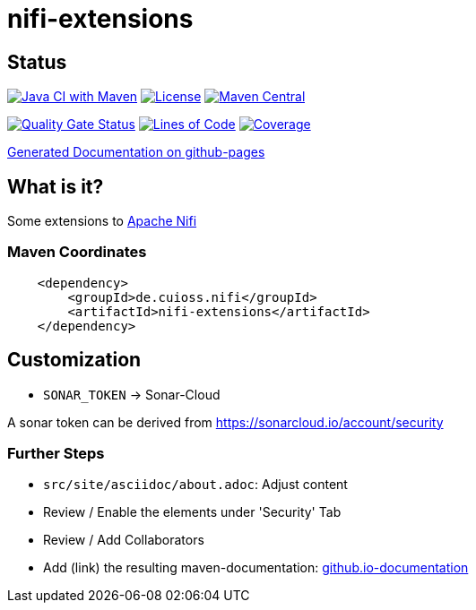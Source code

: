 = nifi-extensions

== Status

image:https://github.com/cuioss/nifi-extensions/actions/workflows/maven.yml/badge.svg[Java CI with Maven,link=https://github.com/cuioss/nifi-extensions/actions/workflows/maven.yml]
image:http://img.shields.io/:license-apache-blue.svg[License,link=http://www.apache.org/licenses/LICENSE-2.0.html]
image:https://maven-badges.herokuapp.com/maven-central/de.cuioss.nifi/nifi-extensions/badge.svg[Maven Central,link=https://maven-badges.herokuapp.com/maven-central/de.cuioss.nifi/nifi-extensions]

https://sonarcloud.io/summary/new_code?id=cuioss_nifi-extensions[image:https://sonarcloud.io/api/project_badges/measure?project=cuioss_nifi-extensions&metric=alert_status[Quality
Gate Status]]
image:https://sonarcloud.io/api/project_badges/measure?project=cuioss_nifi-extensions&metric=ncloc[Lines of Code,link=https://sonarcloud.io/summary/new_code?id=cuioss_nifi-extensions]
image:https://sonarcloud.io/api/project_badges/measure?project=cuioss_nifi-extensions&metric=coverage[Coverage,link=https://sonarcloud.io/summary/new_code?id=cuioss_nifi-extensions]


https://cuioss.github.io/nifi-extensions/about.html[Generated Documentation on github-pages]

== What is it?

Some extensions to https://nifi.apache.org/[Apache Nifi]

=== Maven Coordinates

[source,xml]
----
    <dependency>
        <groupId>de.cuioss.nifi</groupId>
        <artifactId>nifi-extensions</artifactId>
    </dependency>
----

== Customization

* `SONAR_TOKEN` -> Sonar-Cloud


A sonar token can be derived from https://sonarcloud.io/account/security

=== Further Steps

* `src/site/asciidoc/about.adoc`: Adjust content
* Review / Enable the elements under 'Security' Tab
* Review / Add Collaborators
* Add (link) the resulting maven-documentation: https://github.com/cuioss/cuioss.github.io/edit/main/README.md[github.io-documentation] 
